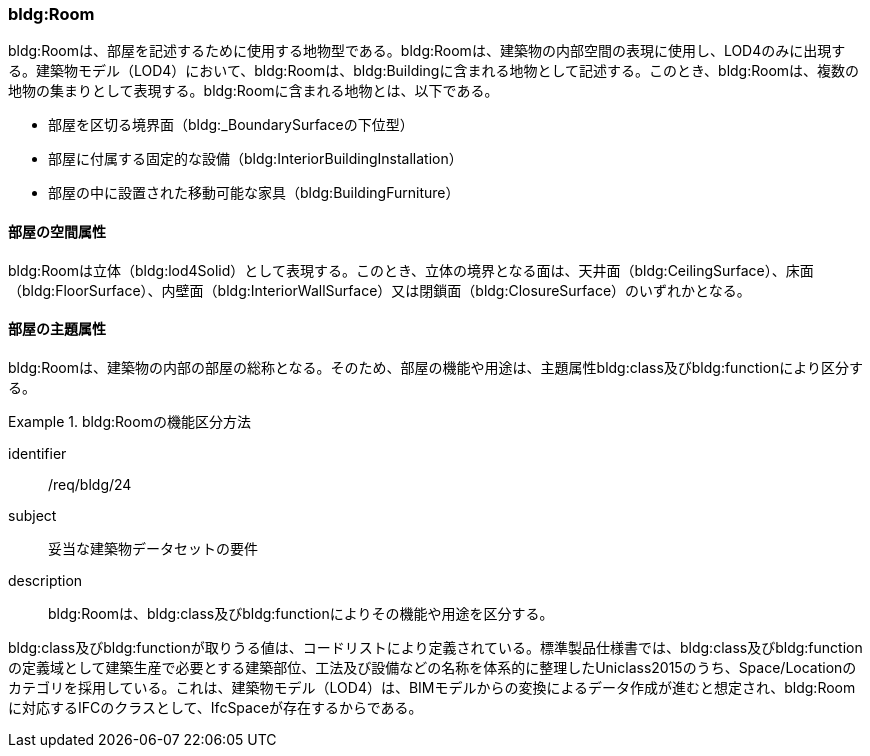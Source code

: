 [[tocC_07]]
=== bldg:Room

bldg:Roomは、部屋を記述するために使用する地物型である。bldg:Roomは、建築物の内部空間の表現に使用し、LOD4のみに出現する。建築物モデル（LOD4）において、bldg:Roomは、bldg:Buildingに含まれる地物として記述する。このとき、bldg:Roomは、複数の地物の集まりとして表現する。bldg:Roomに含まれる地物とは、以下である。

* 部屋を区切る境界面（bldg:_BoundarySurfaceの下位型）
* 部屋に付属する固定的な設備（bldg:InteriorBuildingInstallation）
* 部屋の中に設置された移動可能な家具（bldg:BuildingFurniture）

[[tocC_07_01]]
==== 部屋の空間属性

bldg:Roomは立体（bldg:lod4Solid）として表現する。このとき、立体の境界となる面は、天井面（bldg:CeilingSurface）、床面（bldg:FloorSurface）、内壁面（bldg:InteriorWallSurface）又は閉鎖面（bldg:ClosureSurface）のいずれかとなる。

[[tocC_07_02]]
==== 部屋の主題属性

bldg:Roomは、建築物の内部の部屋の総称となる。そのため、部屋の機能や用途は、主題属性bldg:class及びbldg:functionにより区分する。


[requirement]
.bldg:Roomの機能区分方法
====
[%metadata]
identifier:: /req/bldg/24
subject:: 妥当な建築物データセットの要件
description:: bldg:Roomは、bldg:class及びbldg:functionによりその機能や用途を区分する。
====

bldg:class及びbldg:functionが取りうる値は、コードリストにより定義されている。標準製品仕様書では、bldg:class及びbldg:functionの定義域として建築生産で必要とする建築部位、工法及び設備などの名称を体系的に整理したUniclass2015のうち、Space/Locationのカテゴリを採用している。これは、建築物モデル（LOD4）は、BIMモデルからの変換によるデータ作成が進むと想定され、bldg:Roomに対応するIFCのクラスとして、IfcSpaceが存在するからである。

